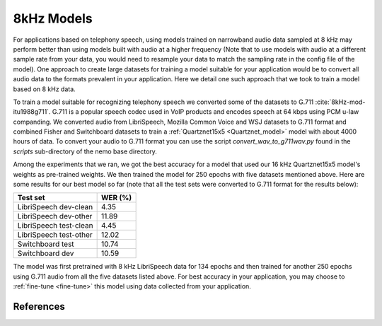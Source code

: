 8kHz Models
===========

For applications based on telephony speech, using models trained on narrowband audio data sampled at 8 kHz may perform better than using models built with
audio at a higher frequency (Note that to use models with audio at a different sample rate from your data, you would need to resample your data to match the sampling rate in the
config file of the model). One approach to create large datasets for training a model suitable for your application would be to convert all audio data
to the formats prevalent in your application. Here we detail one such approach that we took to train a model based on 8 kHz data.

To train a model suitable for recognizing telephony speech we converted some of the datasets to G.711 :cite:`8kHz-mod-itu1988g711`. G.711 is a popular speech codec used in VoIP products and encodes speech
at 64 kbps using PCM u-law companding. We converted audio from LibriSpeech, Mozilla Common Voice and WSJ datasets to G.711 format and combined Fisher and Switchboard datasets to
train a :ref:`Quartznet15x5 <Quartznet_model>` model with about 4000 hours of data. To convert your audio to G.711 format you can use the script `convert_wav_to_g711wav.py` found in the `scripts` sub-directory of the nemo base directory.

Among the experiments that we ran, we got the best accuracy for a model that used our 16 kHz Quartznet15x5 model's weights as pre-trained weights. We then
trained the model for 250 epochs with five datasets mentioned above. Here are some results for our best model so far (note that all the test sets
were converted to G.711 format for the results below):

====================== =====================
Test set               WER (%)
====================== =====================
LibriSpeech dev-clean  4.35
LibriSpeech dev-other  11.89
LibriSpeech test-clean 4.45
LibriSpeech test-other 12.02
Switchboard test       10.74
Switchboard dev        10.59
====================== =====================

The model was first pretrained with 8 kHz LibriSpeech data for 134 epochs and then trained for another 250 epochs using G.711 audio from all the five datasets listed above. For best accuracy
in your application, you may choose to :ref:`fine-tune <fine-tune>` this model using data collected from your application.

..
    The pre-trained model is available for download `here <https://ngc.nvidia.com/models/nvidian:nemo:quartznet_15x5_8_khz_for_nemo>`_.

References
----------
.. bibliography:: asr_all.bib
   :style: plain
   :labelprefix: 8kHz-mod
   :keyprefix: 8kHz-mod-
